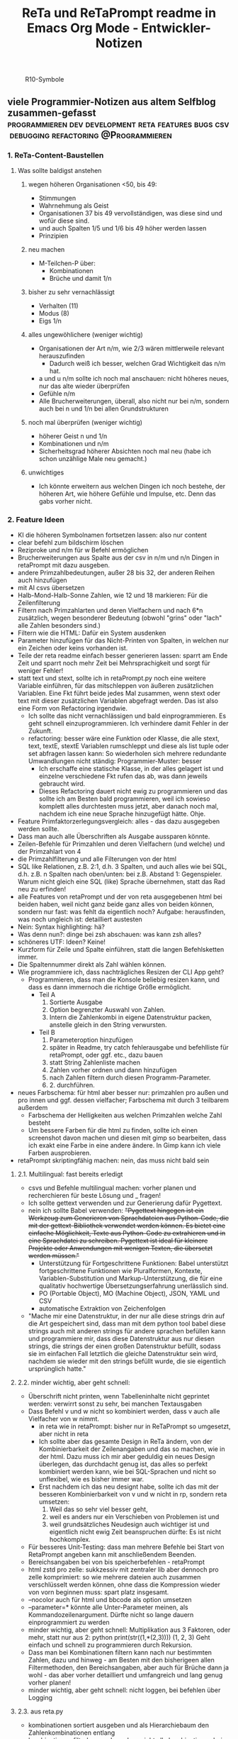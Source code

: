 :PROPERTIES:
:ID:       b9a1580b-5dbb-4e54-b3d7-6fa53c7008c2
:END:
#+title: ReTa und ReTaPrompt readme in Emacs Org Mode - Entwickler-Notizen

#+CAPTION: R10-Symbole
#+NAME:   fig:R10-Symbole
[[./symbole.png]]
** viele Programmier-Notizen aus altem Selfblog zusammen-gefasst :programmieren:dev:development:reta:features:bugs:csv:debugging:refactoring:@Programmieren:
:PROPERTIES:
:CLOSED: [2022-11-17T18:20]
:EXPORT_DATE: [2022-11-17T18:20]
:EXPORT_FILE_NAME: 2
:EXPORT_HUGO_WEIGHT: -2
:draft: false
:EXPORT_OPTIONS: toc:5.
:END:
*** 1. ReTa-Content-Baustellen
**** Was sollte baldigst anstehen
***** wegen höheren Organisationen <50, bis 49:
+ Stimmungen
+ Wahrnehmung als Geist
+ Organisationen 37 bis 49 vervollständigen, was diese sind und wofür diese sind.
+ und auch Spalten 1/5 und 1/6 bis 49 höher werden lassen
+ Prinzipien
***** neu machen
+ M-Teilchen-P über:
  + Kombinationen
  + Brüche und damit 1/n
***** bisher zu sehr vernachlässigt
+ Verhalten (11)
+ Modus (8)
+ Eigs 1/n
***** alles ungewöhlichere (weniger wichtig)
+ Organisationen der Art n/m, wie 2/3 wären mittlerweile relevant herauszufinden
  + Dadurch weiß ich besser, welchen Grad Wichtigkeit das n/m hat.
+ a und u n/m sollte ich noch mal anschauen: nicht höheres neues, nur das alte wieder überprüfen
+ Gefühle n/m
+ Alle Brucherweiterungen, überall, also nicht nur bei n/m, sondern auch bei n und 1/n bei allen Grundstrukturen
***** noch mal überprüfen (weniger wichtig)
+ höherer Geist n und 1/n
+ Kombinationen und n/m
+ Sicherheitsgrad höherer Absichten noch mal neu (habe ich schon unzählige Male neu gemacht.)
***** unwichtiges
+ Ich könnte erweitern aus welchen Dingen ich noch bestehe, der höheren Art, wie höhere Gefühle und Impulse, etc. Denn das gabs vorher nicht.
*** 2. Feature Ideen
+ KI die höheren Symbolnamen fortsetzen lassen: also nur content
+ clear befehl zum bildschirm löschen
+ Reziproke und n/m für w Befehl ermöglichen
+ Brucherweiterungen aus Spalte aus der csv in n/m und n/n Dingen in retaPrompt mit dazu ausgeben.
+ andere Primzahlbedeutungen, außer 28 bis 32, der anderen Reihen auch hinzufügen
+ mit AI csvs übersetzen
+ Halb-Mond-Halb-Sonne Zahlen, wie 12 und 18 markieren: Für die Zeilenfilterung
+ Filtern nach Primzahlarten und deren Vielfachern und nach 6*n zusätzlich, wegen besonderer Bedeutung (obwohl "grins" oder "lach" alle Zahlen besonders sind.)
+ Filtern wie die HTML: Dafür ein System ausdenken
+ Parameter hinzufügen für das Nicht-Printen von Spalten, in welchen nur ein Zeichen oder keins vorhanden ist.
+ Teile der reta readme einfach besser generieren lassen: sparrt am Ende Zeit und sparrt noch mehr Zeit bei Mehrsprachigkeit und sorgt für weniger Fehler!
+ statt text und stext, sollte ich in retaPrompt.py noch eine weitere Variable einführen, für das mitschleppen von äußeren zusätzlichen Variablen. Eine Fkt führt beide jedes Mal zusammen, wenn stext oder text mit dieser zusätzlichen Variablen abgefragt werden. Das ist also eine Form von Refactoring irgendwie.
  + Ich sollte das nicht vernachlässigen und bald einprogrammieren. Es geht schnell einzuprogrammieren. Ich verhindere damit Fehler in der Zukunft.
  + refactoring: besser wäre eine Funktion oder Klasse, die alle stext, text, textE, stextE Variablen rumschleppt und diese als list tuple oder set abfragen lassen kann: So wiederholen sich mehrere redundante Umwandlungen nicht ständig: Programmier-Muster: besser
    + Ich erschaffe eine statische Klasse, in der alles gelagert ist und einzelne verschiedene Fkt rufen das ab, was dann jeweils gebraucht wird.
    + Dieses Refactoring dauert nicht ewig zu programmieren und das sollte ich am Besten bald programmieren, weil ich sowieso komplett alles durchtesten muss jetzt, aber danach noch mal, nachdem ich eine neue Sprache hinzugefügt hätte. Ohje.
+ Feature Primfaktorzerlegungsvergleich: alles - das dazu ausgegeben werden sollte.
+ Dass man auch alle Überschriften als Ausgabe aussparen könnte.
+ Zeilen-Befehle für Primzahlen und deren Vielfachern (und welche) und der Primzahlart von 4
+ die Primzahlfilterung und alle Filterungen von der html
+ SQL like Relationen, z.B. 2:1, d.h. 3 Spalten, und auch alles wie bei SQL, d.h. z.B. n Spalten nach oben/unten: bei z.B. Abstand 1: Gegenspieler. Warum nicht gleich eine SQL (like) Sprache übernehmen, statt das Rad neu zu erfinden!
+ alle Features von retaPrompt und der von reta ausgegebenen html bei beiden haben, weil nicht ganz beide ganz alles von beiden können, sondern nur fast: was fehlt da eigentlich noch? Aufgabe: herausfinden, was noch ungleich ist: detailliert austesten
+ Nein: Syntax highlighting: hä?
+ Was denn nun?: dinge bei zsh abschauen: was kann zsh alles?
+ schöneres UTF: Ideen? Keine!
+ Kurzform für Zeile und Spalte einführen, statt die langen Befehlsketten immer.
+ Die Spaltennummer direkt als Zahl wählen können.
+ Wie programmiere ich, dass nachträgliches Resizen der CLI App geht?
  + Programmieren, dass man die Konsole beliebig resizen kann, und dass es dann immernoch die richtige Größe ermöglicht.
    + Teil A
      1. Sortierte Ausgabe
      2. Option begrenzter Auswahl von Zahlen.
      3. Intern die Zahlenkombi in eigene Datenstruktur packen, anstelle gleich in den String verwursten.
    + Teil B
      1. Parameteroption hinzufügen
      2. später in Readme, try catch fehlerausgabe und befehlliste für retaPrompt, oder ggf. etc., dazu bauen
      3. statt String Zahlenliste machen
      4. Zahlen vorher ordnen und dann hinzufügen
      5. nach Zahlen filtern durch diesen Programm-Parameter.
      6. 2. durchführen.
+ neues Farbschema: für html aber besser nur: primzahlen pro außen und pro innen und ggf. dessen vielfacher; Farbschema mit durch 3 teilbarem außerdem
  + Farbschema der Helligkeiten aus welchen Primzahlen welche Zahl besteht
  + Um bessere Farben für die html zu finden, sollte ich einen screenshot davon machen und diesen mit gimp so bearbeiten, dass ich exakt eine Farbe in eine andere ändere. In Gimp kann ich viele Farben ausprobieren.
+ retaPrompt skriptingfähig machen: nein, das muss nicht bald sein
**** 2.1. Multilingual: fast bereits erledigt
+ csvs und Befehle multilingual machen: vorher planen und recherchieren für beste Lösung und _ fragen!
+ Ich sollte gettext verwenden und zur Generierung dafür Pygettext.
+ nein ich sollte Babel verwenden: +"Pygettext hingegen ist ein Werkzeug zum Generieren von Sprachdateien aus Python-Code, die mit der gettext-Bibliothek verwendet werden können. Es bietet eine einfache Möglichkeit, Texte aus Python-Code zu extrahieren und in eine Sprachdatei zu schreiben. Pygettext ist ideal für kleinere Projekte oder Anwendungen mit wenigen Texten, die übersetzt werden müssen."+
  + Unterstützung für Fortgeschrittene Funktionen: Babel unterstützt fortgeschrittene Funktionen wie Pluralformen, Kontexte, Variablen-Substitution und Markup-Unterstützung, die für eine qualitativ hochwertige Übersetzungserfahrung unerlässlich sind.
  + PO (Portable Object), MO (Machine Object), JSON, YAML und CSV
  + automatische Extraktion von Zeichenfolgen
+ "Mache mir eine Datenstruktur, in der nur alle diese strings drin auf die Art gespeichert sind, dass man mit dem python tool babel diese strings auch mit anderen strings für andere sprachen befüllen kann und programmiere mir, dass diese Datenstruktur aus nur diesen strings, die strings der einen großen Datenstruktur befüllt, sodass sie im einfachen Fall letztlich die gleiche Datenstruktur sein wird, nachdem sie wieder mit den strings befüllt wurde, die sie eigentlich ursprünglich hatte."
****  2.2. minder wichtig, aber geht schnell:
+ Überschrift nicht printen, wenn Tabelleninhalte nicht geprintet werden: verwirrt sonst zu sehr, bei manchen Textausgaben
+ Dass Befehl v und w nicht so kombiniert werden, dass v auch alle Vielfacher von w nimmt.
  + in reta wie in retaPrompt: bisher nur in ReTaPrompt so umgesetzt, aber nicht in reta
  + Ich sollte aber das gesamte Design in ReTa ändern, von der Kombinierbarkeit der Zeilenangaben und das so machen, wie in der html. Dazu muss ich mir aber geduldig ein neues Design überlegen, das durchdacht genug ist, das alles so perfekt kombiniert werden kann, wie bei SQL-Sprachen und nicht so unflexibel, wie es bisher immer war.
  + Erst nachdem ich das neu designt habe, sollte ich das mit der besseren Kombinierbarkeit von v und w nicht in rp, sondern reta umsetzen:
    1. Weil das so sehr viel besser geht,
    2. weil es anders nur ein Verschieben von Problemen ist und
    3. weil grundsätzliches Neudesign auch wichtiger ist und eigentlich nicht ewig Zeit beanspruchen dürfte: Es ist nicht hochkomplex.
+ Für besseres Unit-Testing: dass man mehrere Befehle bei Start von RetaPrompt angeben kann mit anschließendem Beenden.
+ Bereichsangaben bei von bis speicherbefehlen - retaPrompt
+ html zstd pro zelle: sukkzessiv mit zentraler lib aber dennoch pro zelle komprimiert: so wie mehrere dateien auch zusammen verschlüsselt werden können, ohne dass die Kompression wieder von vorn beginnen muss: spart platz insgesamt.
+ --nocolor auch für html und bbcode als option umsetzen
+ --parameter=* könnte alle Unter-Parameter meinen, als Kommandozeilenargument. Dürfte nicht so lange dauern einprogrammiert zu werden
+ minder wichtig, aber geht schnell: Multiplikation aus 3 Faktoren, oder mehr, statt nur aus 2:
  python print(str((1,*(2,3))))
  (1, 2, 3)
  Geht einfach und schnell zu programmieren durch Rekursion.
+ Dass man bei Kombinationen filtern kann nach nur bestimmten Zahlen, dazu und hinweg - am Besten mit den bisherigeen allen Filtermethoden, den Bereichsangaben, aber auch für Brüche dann ja wohl - das aber vorher detailliert und umfangreich und lang genug vorher planen!
+ minder wichtig, aber geht schnell: nicht loggen, bei befehlen über Logging
**** 2.3. aus reta.py
+ kombinationen sortiert ausgeben und als Hierarchiebaum den Zahlenkombinationen entlang
+ kombinationen filterbar machen, dass nicht alle kombinationen bei einer Zahl immer angezeigt werden
+ neues Farbschema: für html aber besser nur: primzahlen pro außen und pro innen und ggf. dessen vielfacher; Farbschema mit durch 3 teilbarem außerdem
+ Viele Routinen schreiben, die Codeteile immer dann überspringen, wenn man weiß, dass sie nicht benötigt werden, zur Geschwindigkeitssteigerung
+ Ctrl+C kontrollierter abbrechen lassen!
+ Pytest verwenden wegen Geschwindigkeitstests.
+ In einigen GenerierungsSpalten werden Teile aus der Reli dings kopiert, was unnötig ist.
  Außerem, dass dann die relitable ganz geklont werden muss. Und die Einzelsachen
  müssten nur selbst geklont werden und mehr nicht.
+ Immer dann wenn ich die ganze relitable matrix deepcopy geklont habe, hätte ich das gar nicht tun müssen, da ich einfach nur die werte, die ich vorher raus genommen habe, einfach nur per copy oder deepcopy hätte nur rausnehmen müssen
+ Ich muss bei vielen Funktionen noch den Funktionskopf, Quellcode hier dokumentieren
+ vim: iIaAoOjJ mit Registern arbeiten wegen Löschen ohne ausschneiden
+ Die Geschwindigkeitsteigerugnen entstehn meist durch anschließndes Zusammenfügen zu einer dann festen Größe.
+ py datei erstellen, die dafür da ist datenstrukturen für die js zu bilden, die für die Zeilenangelegenheiten da sind, so dass die js die nicht jedes Mal berechnen muss.
+ Ich müsste wirklich noch total überall schauen und zu jedem Punkt im Forum zu gleichförmiges-Polygon-Religionen
+ rp Parameterangabe, dass loggen ja nein
+ cli out: org mode , und für shell lib als pretty print für tabellen, schöner
**** 2.4. eher Luxus, aber nett, fancy und cool
+ auf Basis des Bereich-Regex generieren lassen: AutoComplete für alle ZahlenBereiche für mindestens immer stückweise 2 felder (was dann komisch aussieht, weils nicht das Ganze ist), wodurch bei Zahlen 0-9 bereits 100 und dann mehr ZeichenKombis möglich sind, aber was solls: Könnte machbar sein. Wird aber ein wenig umständliches hin und her: Aber nicht so super viele Codezeilen: vielleicht schaffbar an 3 Tagen. Der schaut dann immer in die Zukunft im ganzen langen Zahlenbereich von nur 1+1 Zeichen. Sieht dann merkwürdig aus, aber das könnte gehen. Der Regex generiert das dann, dadurch dass ich einen Brutforce mit begrenzten Zeichen auf ihn werfe. Ansich eigentlich eine coole Idee finde ich, das so zu lösen.
  + ist ein wenig schwieriger, aber nicht super viel Code - machbar
*** 3. Bugs
+ Bei ReTaPrompt gibt es das Problem, dass Textvorschläge gemacht werden, bei denen das nicht richtig ist.
Es ist ja schön, wenn ich weiß, was ich tippen muss, aber ich darf das nicht so lassen.
Es reicht nicht, wenn ich ReTa nur so programmiere, dass es mir passt.
Es muss auch für manche DAUs funktionieren.
*** 4. ReTa content
+ Ich müsste mal die gebrochen-rationalen Gefühle probieren zu machen.
Das würde mir gut woanders weiterhelfen.
*** 5. Feature - Geschwindigkeit
+  Wo ist Verbesserung der Geschwindigkeit möglich:
+ bei der Ausgabe
+ Parallelisierung
+ dass nach neuer Eingabeaufforderung nicht alles neu gelesen werden muss
+ binäres Datenbank-Format, statt csv, besser über Pandas, das Numpy Datenstrukturen verwendet und für DBs ein binäres Format zur Verfügung hat
+ Ich bin sehr wohl sehr gut mit Rekursiver Programmierung vertraut. Ich hatte so etwas mehr als genug im Studium.

Sollte ich es irgendwann fertigstellen die Matritzen mit Numpy Matritzen ersetzt zu haben,
dann wäre der nächste Schritt die CLI Ausgaben der Tabellen auf Meta-Programmierung umzustellen.
Das wird ReTa sehr beschleunigen, weil nach Code-Analyse dort die hauptsächlichen Geschwindigkeitseinbußen zu finden sind.
Ich brauche also ein Programm, das Quelltext baut, der die Tabelle dann ausgeben soll. Das ist Meta-Programmierung.
Dieser Quelltext hat dann weniger Code und Bedingungsabfragen und ist weniger komplex.
Die bisherige Programmfunktion zur Ausgabe ist einziges Chaos. Aber ich verstehe sie.

Danach erst macht es Sinn alles zu Parallelisieren.
Ich sehe nicht ein, etwas zu parallelisieren, das selbst noch deutlich ordentlicher werden könnte.
Das wäre sonst umständlich und mehr Mehrarbeit. Alles muss in der richtigen Reihenfolge programmiert werden, sodass man sich nicht zu viel Mehrarbeit aufhalst.

Das alles hat aber unterster niedrigste Priorität, denn dabei geht es nur um Geschwindigkeitsvorteile und die sind momentan unwichtig. Aber irgendwann müsste das schon noch gemacht werden. Was solls. ReTa soll doch nur so eine Art Proof-of-Work sein. Es soll voll alles können, aber richtig ordentlich darf das dann jemand anderes machen, mit mehr und besserer Dokumentation: Einfach Arbeitsteilung. Ich mache das Ernste und jemand anders ist der Codemonkey, der End-User-Programme baut, die bestenfalls für den DAU optimal sind.

Der darf dann der Super-Programmierer sein, der den besten Code schreibt, den jeder lesen kann und der hochoptimiert ist und super refactored, mit tollen Features, eben für Endanwender, mit Clean-Code, Parallelisierung, mit wenig notwendiger Dokumentation, weil alles für Enduser optimiert und mit dennoch mit viel ausreichender Dokumentation. Dafür darf der Codemonkey gerne die komplexeste komplizierteste Programmiersprache verwenden, denn er braucht das und ihm gefällt das. Der darf gerne auf einfachere Programmiersprachen herabschauen. Ich habe jedenfalls nur begrenzte Lebenszeit.

Deshalb programmiere ich ReTa als Proof-of-Work, als ein Programm, das dennoch aber alles können soll und gut können soll. Es soll aber kein Programmiertechnisches Meisterwerk sein, weil ich wichtigere Prioritäten habe, als mich um super Code zu kümmern. Bei mir muss es um Inhalte gehen. Auf der einen Seite programmiere ich ReTa aber auch viel für mich und für meine Anforderungen, wenn ich es gebrauchen muss.

Was ansonsten noch für deutlich fernere Zukunft noch für RetaPrompt gebrauchbar ist, wäre Skriptingfähigkeit. Dann kann man Skripten, mit einer Schleife oder Rekursion, welche Zeilennummern man möchte und was einem sonst noch so einfällt. Dann kann man Variablen verwenden und wiederverwenden, usw.

Irgendjemand kann sich vielleicht noch eine eigene SQL-ähnliche Syntax einfallen lassen, wenn es darum gehen soll, diese Tabellen wie SQL Tabellen zu verschachteln.
*** 6. Feature: Mathe
+ z.B. ggT & kgV
Vielfacher einer Zahl für einen Bereich
Distanzen einer Zahl zu einem Bereich
Dabei unterscheiden zwischen pro-außen und pro-innen Primzahlen

Überlegen, ob sich rp etwas merken soll und was das sein sollte.
Vielleicht alles zu vorigem Kommando, sodass man einen Modus wählen könnte, in welchem man Teile abwählen und anwählen kann.
Befehl-Teile in Variablen speichern und diese Variablen abrufen.
Beliebige Substitutionen

ascii art und emoticons in cli
scriptingfähigkeit, statt nur den python befehl
wozu? unnötig! oder?

Verzeichnisbaum von den Reta-Paramtern durchwandern, so wie man Ordner in Dateisystemen durchwandern kann.
Und den Baum der anderen Hierarchieordnung der Grundstrukuren, anders als die der ReTa-Parameter selbst.

mit einem Zeichen wie "+" könnte ich vorwärts scrollen als neue Befehlseingabe für weitere Tabellenansichten.

Bei größeren Tabellenansichten wäre eine Schnellscrollfunktion in 2 Richtungen nicht schlecht für die CLI.

EDIT:
Nutzen von Skriptingfähigkeit:
z.B. beliebig geskriptete Zeilennummern, z.B.: alle modulo 24 + pro außen primzahlen, alle primzahlen auf dem primzahlkreuz über der 7.

EDIT:
In ReTA-Prompt anfangs texten, dass gerade vi-mode oder emacs-mode aktiv ist.
*** 7. Überlegungen
+ Meine Stabilität Policy ist eine Schande
       https://doc.pypy.org/en/latest/cpython_differences.html
  + endlich mal unit tests machen
  + große funktionen in mehrere kleinere verwandeln.
  + gute lib für unit tests nehmen, pytest soll gut sein
  + bis zu Punkten mit exit() gehen und so eine volle Ausgabe davon machen
  + diese Ausgabe für pypy3 und python3 vergleichen
  + sortieren, stufenweise weiter machen

+ Vielleicht könnte oder sollte ich aspektorientierte Programmierung für die Textausgabe von ReTa verwenden, sofern Python das kann, weil die Klassen-Methode davon ein einziges wildes Durcheinander ist, aber ich bin mir unschlüssig, wie ich das besser mache, ohne zu viele Redundanzen zu erzeugen. Aber es funktioniert doch alles bestens. Wieso sollte ich also Refactoren?
+ Permanentes Erweitern der Matrix ist doch Perfomance-Unsinn. Ich sollte die Matrix von Anfang an in der richtigen Größe haben.

Außerdem sollte ich mir richtig lange Zeit nehmen, das überhaupt einzuprogrammieren, wegen der Zeit und weil das nicht eilt und weil es eigentlich auch nicht so super wichtig ist.

Aber meine Tabelle wird immer größer und es wird dadurch langsamer.

Ich mache es mir am Einfachsten, wenn ich die Matrix richtig groß mache.
Ich kann sie schon als reine Numpy Matrix mit fester Stringgröße einstellen, weil diese dann ja wieder einfach mit Panda verwendbar ist. Das sollte ich aber austesten, auch wenn das sicher wäre.

Ich sollte das in großen Zeitabständen programmieren, weil die Priorität mittelmäßig ist.

Same typed matrix of same sized strings = faster

Ähnlich wie strArr = numpy.empty(10, dtype='s256')
+ Es gäbe da einige Methoden ReTa zu beschleunigen.
Ich denke, ich werde keine davon umsetzen, auch wenn es teilweise alles sehr langsam geworden ist.
Am besten wäre es, wenn ich alles neu in Rust schreiben würde und alle Designfehler nicht mehr machen würde und von vornherein Parallelisierung nur als Möglichkeit einbeziehe, es doch nicht objektorientiert, sondern prozedural zu programmieren.
Das ist jedoch die Zeit nicht wert. Mir fehlt dazu die Lebenszeit.
Ich will doch am Ende Zeit sparen, aber wenn ich das alles neu programmieren würde, hätte ich einen viel größeren Zeitverlust.

Man soll angeblich Python deutlich beschleunigen können, wenn man sehr geschickt und schlau ist.
Es gäbe da einiges, das ich tun könnte, um es bei Python zu belassen und dennoch ausreichend zu beschleunigen:
+ Listen und Matritzen von Numpy verwenden
+ Pandas verwenden und dadurch auf manche meiner Algorithmen verzichten, und Pandas nutzt bereits sowieso Numpy Matritzen
+ Parallelisierung durch mehr Prozesse der gleichen ausführbaren Datei

Aber auch dazu fehlt mir die Zeit und das alles würde mir mehr Zeit kosten, als dass es mir insgesamt einen Zeitvorteil bringt.

Ansonsten müsste mein ReTa Programm sowieso grundlegend refactored werden, und entschlackt werden und so umdesigned werden, dass es das Gleiche tut, aber das programmiertechnische Design einfacher ist. Z.B. sollte ich die Klassen und Objekte wieder zu Prozeduren machen, dass alles prozedural, statt objektorientiert, funktioniert.

Und dann hätte ich bereits schon längst überhaupt Unit-Test-Prozeduren schreiben sollen, was ich nie tat.

Dass ich ReTa nun in einem halbwegs schlechten Zustand hinterlassen muss, schmerzt mich ein wenig. Es tut aber eigentlich, was es soll. Und das ist das Wichtigste.
Für mich als Programmierer ist es aber unbefriedigend, wenn ich ein Programm gut verbessern kann, aber ich mich selbst davon abhalten muss, aus Vernunft. Aus Vernunft muss ich etwas hinterlassen, das ich perfekter hätte machen können. Das macht keinen Spaß.

Eigentlich hatte ich die Hoffnung eingeplant, irgendwann Programmierer bezahlen zu können, die dann die Arbeit erledigen, für die man mich nicht braucht, sondern die sich nur um Technisches kümmern. Wenn ich viel phantasieren und träumen würde, dann passiert das vielleicht in meiner Phantasie, aber die Realität ist davon besonders weit entfernt; heute noch entfernter, als vor Jahren.
+  statt csv und normale Matritzen:

pandas binärformat, das csv ersetzt, welches für matrizen numpy verwendet.
Dann kann ich auch gleich pandas matrix funktionen verwenden, die wie sql funktionieren.
Ich hätte das gleich so machen sollen, aber ich konnte nicht wissen, wie riesig reta wird.

Sollte ich das umsetzen wollen, dann sollte ich unbedingt einen neuen eigenen Branch dafür anlegen, komme was wolle.

*** 8. Refacturing
+ Aus Objektorientiertem Prozedurales machen, es sei denn es ist besser wie es war in wenigen Fällen.
+ Vorher planen, viel Durchdenken.
+ Oder statische Klassen, statt Instanzen verwenden.
+ Aufhören damit, weg machen: mehrfache Art gleichzeitig Variablen zu übergeben und zu referenzieren: Das ist liederlich, unordentlich.
+ Vielleicht mal besser doch Clean Code umsetzen, obwohl mir das den Spaß wegnimmt.
*** 9. Typescript
**** Allgemeines
+ Alles zusammen gleichzeitig refactoren und dabei gleichzeitig Unit-Tests einbauen.
  + Unit-Tests mit einem leichtgewichtigen Framework dazu
  + gleichzeitig moderne Typescript-Fähigkeiten und Programmierkonzepte dazu verwenden und diese zuvor recherchieren, welche neuesten es für Typescript dafür gibt!
